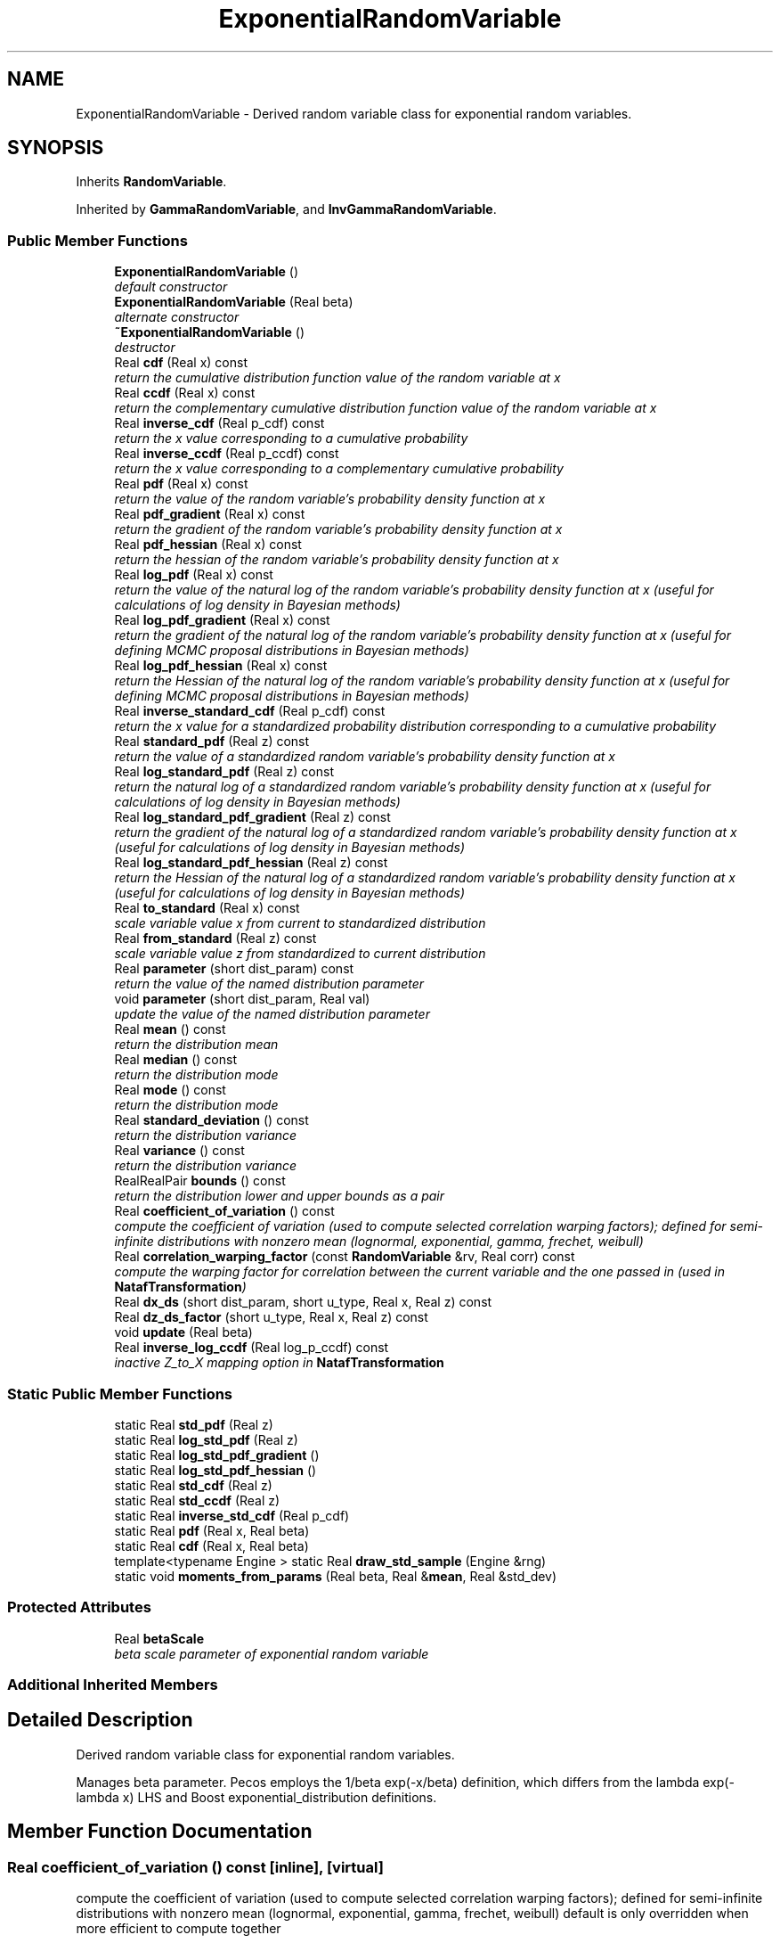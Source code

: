 .TH "ExponentialRandomVariable" 3 "Wed Dec 27 2017" "Version Version 1.0" "PECOS" \" -*- nroff -*-
.ad l
.nh
.SH NAME
ExponentialRandomVariable \- Derived random variable class for exponential random variables\&.  

.SH SYNOPSIS
.br
.PP
.PP
Inherits \fBRandomVariable\fP\&.
.PP
Inherited by \fBGammaRandomVariable\fP, and \fBInvGammaRandomVariable\fP\&.
.SS "Public Member Functions"

.in +1c
.ti -1c
.RI "\fBExponentialRandomVariable\fP ()"
.br
.RI "\fIdefault constructor \fP"
.ti -1c
.RI "\fBExponentialRandomVariable\fP (Real beta)"
.br
.RI "\fIalternate constructor \fP"
.ti -1c
.RI "\fB~ExponentialRandomVariable\fP ()"
.br
.RI "\fIdestructor \fP"
.ti -1c
.RI "Real \fBcdf\fP (Real x) const "
.br
.RI "\fIreturn the cumulative distribution function value of the random variable at x \fP"
.ti -1c
.RI "Real \fBccdf\fP (Real x) const "
.br
.RI "\fIreturn the complementary cumulative distribution function value of the random variable at x \fP"
.ti -1c
.RI "Real \fBinverse_cdf\fP (Real p_cdf) const "
.br
.RI "\fIreturn the x value corresponding to a cumulative probability \fP"
.ti -1c
.RI "Real \fBinverse_ccdf\fP (Real p_ccdf) const "
.br
.RI "\fIreturn the x value corresponding to a complementary cumulative probability \fP"
.ti -1c
.RI "Real \fBpdf\fP (Real x) const "
.br
.RI "\fIreturn the value of the random variable's probability density function at x \fP"
.ti -1c
.RI "Real \fBpdf_gradient\fP (Real x) const "
.br
.RI "\fIreturn the gradient of the random variable's probability density function at x \fP"
.ti -1c
.RI "Real \fBpdf_hessian\fP (Real x) const "
.br
.RI "\fIreturn the hessian of the random variable's probability density function at x \fP"
.ti -1c
.RI "Real \fBlog_pdf\fP (Real x) const "
.br
.RI "\fIreturn the value of the natural log of the random variable's probability density function at x (useful for calculations of log density in Bayesian methods) \fP"
.ti -1c
.RI "Real \fBlog_pdf_gradient\fP (Real x) const "
.br
.RI "\fIreturn the gradient of the natural log of the random variable's probability density function at x (useful for defining MCMC proposal distributions in Bayesian methods) \fP"
.ti -1c
.RI "Real \fBlog_pdf_hessian\fP (Real x) const "
.br
.RI "\fIreturn the Hessian of the natural log of the random variable's probability density function at x (useful for defining MCMC proposal distributions in Bayesian methods) \fP"
.ti -1c
.RI "Real \fBinverse_standard_cdf\fP (Real p_cdf) const "
.br
.RI "\fIreturn the x value for a standardized probability distribution corresponding to a cumulative probability \fP"
.ti -1c
.RI "Real \fBstandard_pdf\fP (Real z) const "
.br
.RI "\fIreturn the value of a standardized random variable's probability density function at x \fP"
.ti -1c
.RI "Real \fBlog_standard_pdf\fP (Real z) const "
.br
.RI "\fIreturn the natural log of a standardized random variable's probability density function at x (useful for calculations of log density in Bayesian methods) \fP"
.ti -1c
.RI "Real \fBlog_standard_pdf_gradient\fP (Real z) const "
.br
.RI "\fIreturn the gradient of the natural log of a standardized random variable's probability density function at x (useful for calculations of log density in Bayesian methods) \fP"
.ti -1c
.RI "Real \fBlog_standard_pdf_hessian\fP (Real z) const "
.br
.RI "\fIreturn the Hessian of the natural log of a standardized random variable's probability density function at x (useful for calculations of log density in Bayesian methods) \fP"
.ti -1c
.RI "Real \fBto_standard\fP (Real x) const "
.br
.RI "\fIscale variable value x from current to standardized distribution \fP"
.ti -1c
.RI "Real \fBfrom_standard\fP (Real z) const "
.br
.RI "\fIscale variable value z from standardized to current distribution \fP"
.ti -1c
.RI "Real \fBparameter\fP (short dist_param) const "
.br
.RI "\fIreturn the value of the named distribution parameter \fP"
.ti -1c
.RI "void \fBparameter\fP (short dist_param, Real val)"
.br
.RI "\fIupdate the value of the named distribution parameter \fP"
.ti -1c
.RI "Real \fBmean\fP () const "
.br
.RI "\fIreturn the distribution mean \fP"
.ti -1c
.RI "Real \fBmedian\fP () const "
.br
.RI "\fIreturn the distribution mode \fP"
.ti -1c
.RI "Real \fBmode\fP () const "
.br
.RI "\fIreturn the distribution mode \fP"
.ti -1c
.RI "Real \fBstandard_deviation\fP () const "
.br
.RI "\fIreturn the distribution variance \fP"
.ti -1c
.RI "Real \fBvariance\fP () const "
.br
.RI "\fIreturn the distribution variance \fP"
.ti -1c
.RI "RealRealPair \fBbounds\fP () const "
.br
.RI "\fIreturn the distribution lower and upper bounds as a pair \fP"
.ti -1c
.RI "Real \fBcoefficient_of_variation\fP () const "
.br
.RI "\fIcompute the coefficient of variation (used to compute selected correlation warping factors); defined for semi-infinite distributions with nonzero mean (lognormal, exponential, gamma, frechet, weibull) \fP"
.ti -1c
.RI "Real \fBcorrelation_warping_factor\fP (const \fBRandomVariable\fP &rv, Real corr) const "
.br
.RI "\fIcompute the warping factor for correlation between the current variable and the one passed in (used in \fBNatafTransformation\fP) \fP"
.ti -1c
.RI "Real \fBdx_ds\fP (short dist_param, short u_type, Real x, Real z) const "
.br
.ti -1c
.RI "Real \fBdz_ds_factor\fP (short u_type, Real x, Real z) const "
.br
.ti -1c
.RI "void \fBupdate\fP (Real beta)"
.br
.ti -1c
.RI "Real \fBinverse_log_ccdf\fP (Real log_p_ccdf) const "
.br
.RI "\fIinactive Z_to_X mapping option in \fBNatafTransformation\fP \fP"
.in -1c
.SS "Static Public Member Functions"

.in +1c
.ti -1c
.RI "static Real \fBstd_pdf\fP (Real z)"
.br
.ti -1c
.RI "static Real \fBlog_std_pdf\fP (Real z)"
.br
.ti -1c
.RI "static Real \fBlog_std_pdf_gradient\fP ()"
.br
.ti -1c
.RI "static Real \fBlog_std_pdf_hessian\fP ()"
.br
.ti -1c
.RI "static Real \fBstd_cdf\fP (Real z)"
.br
.ti -1c
.RI "static Real \fBstd_ccdf\fP (Real z)"
.br
.ti -1c
.RI "static Real \fBinverse_std_cdf\fP (Real p_cdf)"
.br
.ti -1c
.RI "static Real \fBpdf\fP (Real x, Real beta)"
.br
.ti -1c
.RI "static Real \fBcdf\fP (Real x, Real beta)"
.br
.ti -1c
.RI "template<typename Engine > static Real \fBdraw_std_sample\fP (Engine &rng)"
.br
.ti -1c
.RI "static void \fBmoments_from_params\fP (Real beta, Real &\fBmean\fP, Real &std_dev)"
.br
.in -1c
.SS "Protected Attributes"

.in +1c
.ti -1c
.RI "Real \fBbetaScale\fP"
.br
.RI "\fIbeta scale parameter of exponential random variable \fP"
.in -1c
.SS "Additional Inherited Members"
.SH "Detailed Description"
.PP 
Derived random variable class for exponential random variables\&. 

Manages beta parameter\&. Pecos employs the 1/beta exp(-x/beta) definition, which differs from the lambda exp(-lambda x) LHS and Boost exponential_distribution definitions\&. 
.SH "Member Function Documentation"
.PP 
.SS "Real coefficient_of_variation () const\fC [inline]\fP, \fC [virtual]\fP"

.PP
compute the coefficient of variation (used to compute selected correlation warping factors); defined for semi-infinite distributions with nonzero mean (lognormal, exponential, gamma, frechet, weibull) default is only overridden when more efficient to compute together 
.PP
Reimplemented from \fBRandomVariable\fP\&.
.PP
References ExponentialRandomVariable::correlation_warping_factor()\&.
.PP
Referenced by GammaRandomVariable::correlation_warping_factor()\&.
.SS "Real dx_ds (short dist_param, short u_type, Real x, Real z) const\fC [inline]\fP, \fC [virtual]\fP"
dx/ds is derived by differentiating \fBNatafTransformation::trans_Z_to_X()\fP with respect to distribution parameter s\&. dz/ds is zero if uncorrelated, while \fBdz_ds_factor()\fP manages contributions in the correlated case\&. 
.PP
Reimplemented from \fBRandomVariable\fP\&.
.PP
Reimplemented in \fBGammaRandomVariable\fP, and \fBInvGammaRandomVariable\fP\&.
.PP
References ExponentialRandomVariable::betaScale, and ExponentialRandomVariable::dz_ds_factor()\&.
.PP
Referenced by ExponentialRandomVariable::correlation_warping_factor()\&.
.SS "Real dz_ds_factor (short u_type, Real x, Real z) const\fC [inline]\fP, \fC [virtual]\fP"
dx/ds is derived by differentiating \fBNatafTransformation::trans_Z_to_X()\fP with respect to distribution parameter s\&. For the uncorrelated case, u and z are constants\&. For the correlated case, u is a constant, but z(s) = L(s) u due to Nataf dependence on s and dz/ds = dL/ds u\&. 
.PP
Reimplemented from \fBRandomVariable\fP\&.
.PP
Reimplemented in \fBGammaRandomVariable\fP, and \fBInvGammaRandomVariable\fP\&.
.PP
References ExponentialRandomVariable::betaScale, ExponentialRandomVariable::cdf(), ExponentialRandomVariable::mean(), ExponentialRandomVariable::pdf(), and NormalRandomVariable::std_pdf()\&.
.PP
Referenced by ExponentialRandomVariable::dx_ds()\&.

.SH "Author"
.PP 
Generated automatically by Doxygen for PECOS from the source code\&.
